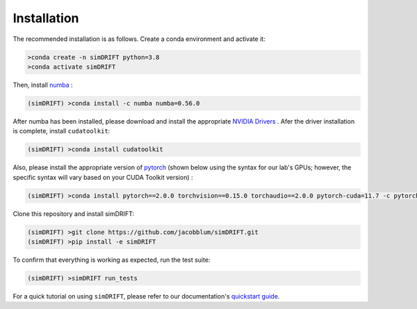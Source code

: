 *********************
Installation
*********************
The recommended installation is as follows. Create a conda environment and activate it:

.. code-block:: bash

   >conda create -n simDRIFT python=3.8
   >conda activate simDRIFT

Then, install `numba <https://numba.pydata.org/numba-doc/latest/user/installing.html>`_ :  

.. code-block:: bash
   
  (simDRIFT) >conda install -c numba numba=0.56.0

After numba has been installed, please download and install the appropriate `NVIDIA Drivers <https://www.nvidia.com/Download/index.aspx>`_ . Afer the driver installation is complete, install ``cudatoolkit``:

.. code-block:: bash
   
  (simDRIFT) >conda install cudatoolkit

Also, please install the appropriate version of `pytorch <https://pytorch.org>`_ (shown below using the syntax for our lab's GPUs; however, the specific syntax will vary based on your CUDA Toolkit version) :

.. code-block:: bash
   
  (simDRIFT) >conda install pytorch==2.0.0 torchvision==0.15.0 torchaudio==2.0.0 pytorch-cuda=11.7 -c pytorch -c nvidia

Clone this repository and install simDRIFT:

.. code-block:: bash
     
     (simDRIFT) >git clone https://github.com/jacobblum/simDRIFT.git
     (simDRIFT) >pip install -e simDRIFT

To confirm that everything is working as expected, run the test suite:

.. code-block:: bash

     (simDRIFT) >simDRIFT run_tests

For a quick tutorial on using ``simDRIFT``, please refer to our documentation's `quickstart guide <https://simdrift.readthedocs.io/en/latest/quickstart-index.html>`_.   
